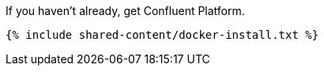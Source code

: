 If you haven't already, get Confluent Platform.

+++++
<pre class="snippet"><code class="shell">{% include shared-content/docker-install.txt %}</code></pre>
+++++